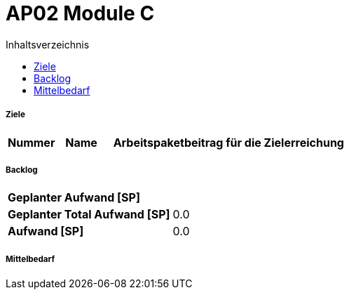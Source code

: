 = AP02 Module C
:toc-title: Inhaltsverzeichnis
:toc: left
:numbered:
:imagesdir: ..
:imagesdir: ./img
:imagesoutdir: ./img




===== Ziele



[cols="2,2,10a" options="header"]
|===
|Nummer|Name|Arbeitspaketbeitrag für die Zielerreichung
|===


===== Backlog



[cols="10,20"]
|===
|*Geplanter Aufwand [SP]*|
|*Geplanter Total Aufwand [SP]*|0.0
|*Aufwand [SP]*|0.0
|===



===== Mittelbedarf








